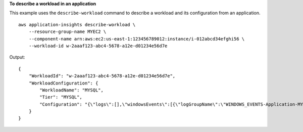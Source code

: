 **To describe a workload in an application**

This example uses the ``describe-workload`` command to describe a workload and its configuration from an application. ::

    aws application-insights describe-workload \
        --resource-group-name MYEC2 \
        --component-name arn:aws:ec2:us-east-1:123456789012:instance/i-012abcd34efghi56 \
        --workload-id w-2aaaf123-abc4-5678-a12e-d01234e56d7e

Output::

    {
        "WorkloadId": "w-2aaaf123-abc4-5678-a12e-d01234e56d7e",
        "WorkloadConfiguration": {
            "WorkloadName": "MYSQL",
            "Tier": "MYSQL",
            "Configuration": "{\"logs\":[],\"windowsEvents\":[{\"logGroupName\":\"WINDOWS_EVENTS-Application-MYEC2\",\"eventName\":\"Application\",\"eventLevels\":[\"WARNING\",\"ERROR\",\"CRITICAL\"],\"monitor\":true},{\"logGroupName\":\"WINDOWS_EVENTS-System-MYEC2\",\"eventName\":\"System\",\"eventLevels\":[\"WARNING\",\"ERROR\",\"CRITICAL\"],\"monitor\":true},{\"logGroupName\":\"WINDOWS_EVENTS-Security-MYEC2\",\"eventName\":\"Security\",\"eventLevels\":[\"WARNING\",\"ERROR\",\"CRITICAL\"],\"monitor\":true}]}"
        }
    }